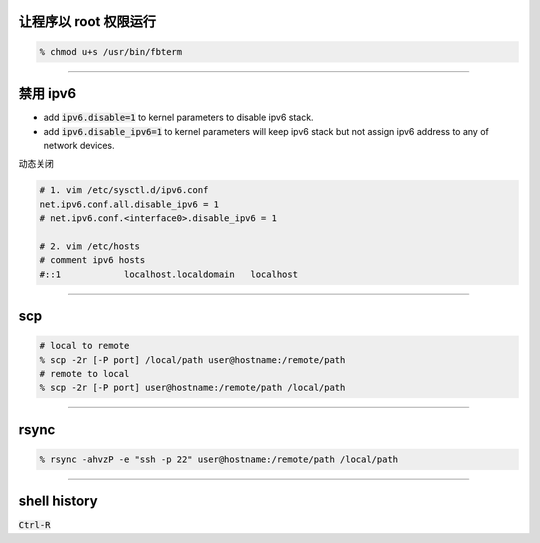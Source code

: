 让程序以 root 权限运行
=======================

.. code::

    % chmod u+s /usr/bin/fbterm

-------------------------------------------------------------------------------

禁用 ipv6
==========

+ add :code:`ipv6.disable=1` to kernel parameters to disable ipv6 stack.
+ add :code:`ipv6.disable_ipv6=1` to kernel parameters will keep ipv6 stack
  but not assign ipv6 address to any of network devices.


动态关闭

.. code::

    # 1. vim /etc/sysctl.d/ipv6.conf
    net.ipv6.conf.all.disable_ipv6 = 1
    # net.ipv6.conf.<interface0>.disable_ipv6 = 1

    # 2. vim /etc/hosts
    # comment ipv6 hosts
    #::1            localhost.localdomain   localhost

-------------------------------------------------------------------------------

scp
====

.. code::

    # local to remote
    % scp -2r [-P port] /local/path user@hostname:/remote/path
    # remote to local
    % scp -2r [-P port] user@hostname:/remote/path /local/path

-------------------------------------------------------------------------------

rsync
======

.. code::

    % rsync -ahvzP -e "ssh -p 22" user@hostname:/remote/path /local/path

-------------------------------------------------------------------------------

shell history
==============

:code:`Ctrl-R`
